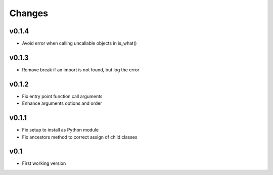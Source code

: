 Changes
=======

v0.1.4
------

* Avoid error when calling uncallable objects in is_what()

v0.1.3
------

* Remove break if an import is not found, but log the error

v0.1.2
------

* Fix entry point function call arguments
* Enhance arguments options and order


v0.1.1
------

* Fix setup to install as Python module
* Fix ancestors method to correct assign of child classes


v0.1
----

* First working version
